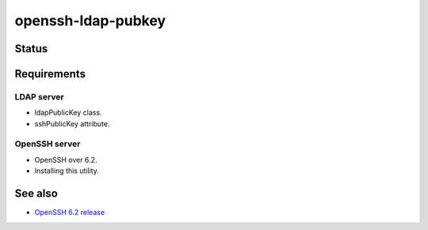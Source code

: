 =====================
 openssh-ldap-pubkey
=====================


Status
======

.. image:: https://travis-ci.org/mkouhei/openssh-ldap-pubkey.svg?branch=master
   :target: https://travis-ci.org/mkouhei/openssh-ldap-pubkey
.. image:: https://coveralls.io/repos/mkouhei/openssh-ldap-pubkey/badge.svg?branch=master&service=github
   :target: https://coveralls.io/github/mkouhei/openssh-ldap-pubkey?branch=master
.. image:: https://readthedocs.org/projects/openssh-ldap-pubkey/badge/?version=latest
   :target: http://openssh-ldap-pubkey.readthedocs.org/en/latest/?badge=latest
   :alt: Documentation Status


Requirements
============

LDAP server
-----------

* ldapPublicKey class.
* sshPublicKey attribute.


OpenSSH server
--------------

* OpenSSH over 6.2.
* Installing this utility.



See also
========

* `OpenSSH 6.2 release <http://www.openssh.com/txt/release-6.2>`_
